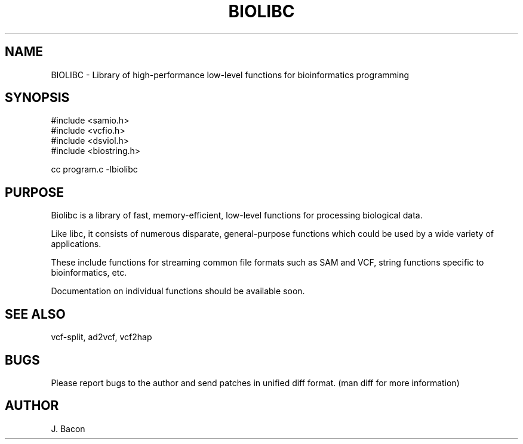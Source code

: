 .TH BIOLIBC 3
.SH NAME
.PP

BIOLIBC \- Library of high-performance low-level functions for
bioinformatics programming

.SH SYNOPSIS
.PP
.nf 
.na
#include <samio.h>
#include <vcfio.h>
#include <dsviol.h>
#include <biostring.h>

cc program.c -lbiolibc
.ad
.fi

.SH "PURPOSE"

Biolibc is a library of fast, memory-efficient, low-level functions for
processing biological data.

Like libc, it consists of numerous disparate, general-purpose functions
which could be used by a wide variety of applications.

These include functions for streaming common file formats such as SAM and
VCF, string functions specific to bioinformatics, etc.

Documentation on individual functions should be available soon.

.SH "SEE ALSO"
vcf-split, ad2vcf, vcf2hap

.SH BUGS
Please report bugs to the author and send patches in unified diff format.
(man diff for more information)

.SH AUTHOR
.nf
.na
J. Bacon

